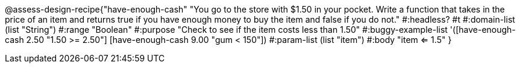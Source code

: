 @assess-design-recipe{"have-enough-cash"
"You go to the store with $1.50 in your pocket. Write a function that takes in the price of an item and returns true if you have enough money to buy the item and false if you do not."
    #:headless? #t
	#:domain-list (list "String")
	#:range "Boolean"
	#:purpose "Check to see if the item costs less than 1.50"
	#:buggy-example-list
	'([have-enough-cash 2.50 "1.50 >= 2.50"]
	  [have-enough-cash 9.00 "gum < 150"])
	#:param-list (list "item")
	#:body "item <= 1.5"
} 
